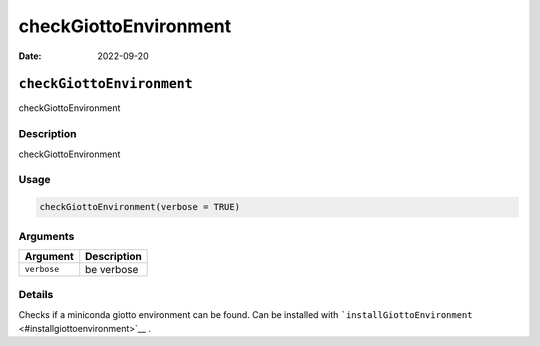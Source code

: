 ======================
checkGiottoEnvironment
======================

:Date: 2022-09-20

``checkGiottoEnvironment``
==========================

checkGiottoEnvironment

Description
-----------

checkGiottoEnvironment

Usage
-----

.. code:: r

   checkGiottoEnvironment(verbose = TRUE)

Arguments
---------

=========== ===========
Argument    Description
=========== ===========
``verbose`` be verbose
=========== ===========

Details
-------

Checks if a miniconda giotto environment can be found. Can be installed
with ```installGiottoEnvironment`` <#installgiottoenvironment>`__ .

